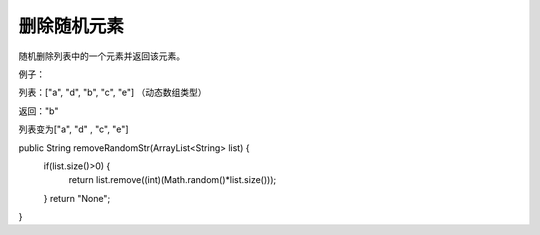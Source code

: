 删除随机元素
==========
随机删除列表中的一个元素并返回该元素。

例子：

列表：["a", "d", "b", "c", "e"] （动态数组类型）

返回："b"

列表变为["a", "d" , "c", "e"]


.. code-block:: java

public String removeRandomStr(ArrayList<String> list) {
  if(list.size()>0) {
    return list.remove((int)(Math.random()*list.size()));
  }
  return "None";
}